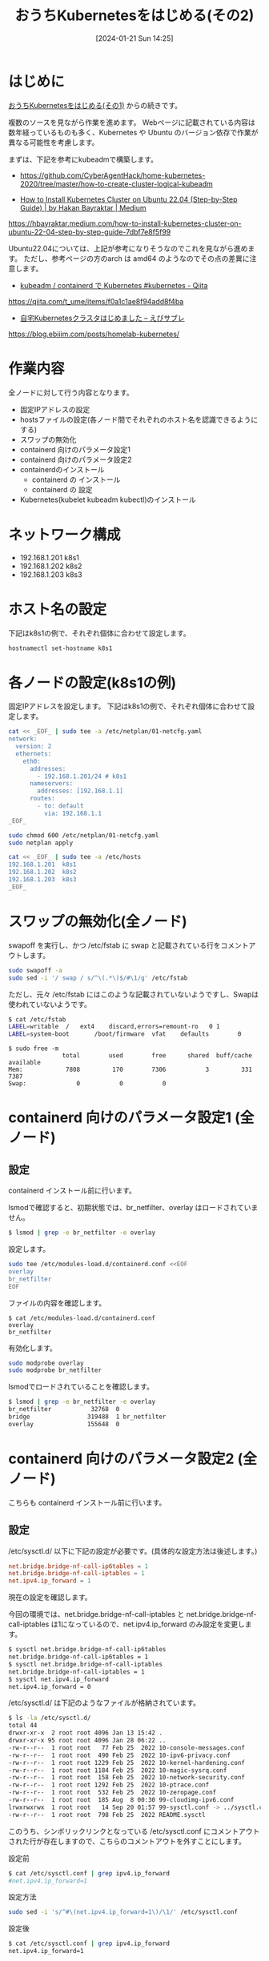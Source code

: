#+BLOG: wurly-blog
#+POSTID: 1035
#+ORG2BLOG:
#+DATE: [2024-01-21 Sun 14:25]
#+OPTIONS: toc:nil num:nil todo:nil pri:nil tags:nil ^:nil
#+CATEGORY: Kubernetes
#+TAGS: 
#+DESCRIPTION:
#+TITLE: おうちKubernetesをはじめる(その2)

* はじめに

[[./?p=1011][おうちKubernetesをはじめる(その1)]] からの続きです。

複数のソースを見ながら作業を進めます。
Webページに記載されている内容は数年経っているものも多く、Kubernetes や Ubuntu のバージョン依存で作業が異なる可能性を考慮します。

まずは、下記を参考にkubeadmで構築します。

 - https://github.com/CyberAgentHack/home-kubernetes-2020/tree/master/how-to-create-cluster-logical-kubeadm

 - [[https://hbayraktar.medium.com/how-to-install-kubernetes-cluster-on-ubuntu-22-04-step-by-step-guide-7dbf7e8f5f99][How to Install Kubernetes Cluster on Ubuntu 22.04 (Step-by-Step Guide) | by Hakan Bayraktar | Medium]]
https://hbayraktar.medium.com/how-to-install-kubernetes-cluster-on-ubuntu-22-04-step-by-step-guide-7dbf7e8f5f99

Ubuntu22.04については、上記が参考になりそうなのでこれを見ながら進めます。
ただし、参考ページの方のarch は amd64 のようなのでその点の差異に注意します。

 - [[https://qiita.com/t_ume/items/f0a1c1ae8f94add8f4ba][kubeadm / containerd で Kubernetes #kubernetes - Qiita]]
https://qiita.com/t_ume/items/f0a1c1ae8f94add8f4ba

 - [[https://blog.ebiiim.com/posts/homelab-kubernetes/][自宅Kubernetesクラスタはじめました – えびサブレ]]
https://blog.ebiiim.com/posts/homelab-kubernetes/

* 作業内容

全ノードに対して行う内容となります。

 - 固定IPアドレスの設定
 - hostsファイルの設定(各ノード間でそれぞれのホスト名を認識できるようにする)
 - スワップの無効化
 - containerd 向けのパラメータ設定1
 - containerd 向けのパラメータ設定2
 - containerdのインストール
  - containerd の インストール
  - containerd の 設定
 - Kubernetes(kubelet kubeadm kubectl)のインストール

* ネットワーク構成

 - 192.168.1.201 k8s1
 - 192.168.1.202 k8s2
 - 192.168.1.203 k8s3

* ホスト名の設定

下記はk8s1の例で、それぞれ個体に合わせて設定します。

#+begin_src bash
hostnamectl set-hostname k8s1
#+end_src

* 各ノードの設定(k8s1の例)

固定IPアドレスを設定します。
下記はk8s1の例で、それぞれ個体に合わせて設定します。

#+begin_src bash
cat << _EOF_ | sudo tee -a /etc/netplan/01-netcfg.yaml
network:
  version: 2
  ethernets:
    eth0:
      addresses:
        - 192.168.1.201/24 # k8s1
      nameservers:
        addresses: [192.168.1.1]
      routes:
        - to: default
          via: 192.168.1.1
_EOF_
#+end_src

#+begin_src bash
sudo chmod 600 /etc/netplan/01-netcfg.yaml
sudo netplan apply
#+end_src

#+begin_src bash
cat << _EOF_ | sudo tee -a /etc/hosts
192.168.1.201  k8s1
192.168.1.202  k8s2
192.168.1.203  k8s3
_EOF_
#+end_src

* スワップの無効化(全ノード)

swapoff を実行し、かつ /etc/fstab に swap と記載されている行をコメントアウトします。

#+begin_src bash
sudo swapoff -a
sudo sed -i '/ swap / s/^\(.*\)$/#\1/g' /etc/fstab
#+end_src

ただし、元々 /etc/fstab にはこのような記載されていないようですし、Swapは使われていないようです。

#+begin_src bash
$ cat /etc/fstab
LABEL=writable	/	ext4	discard,errors=remount-ro	0 1
LABEL=system-boot       /boot/firmware  vfat    defaults        0       1
#+end_src

#+begin_src 
$ sudo free -m
               total        used        free      shared  buff/cache   available
Mem:            7808         170        7306           3         331        7387
Swap:              0           0           0
#+end_src

* containerd 向けのパラメータ設定1 (全ノード)

** 設定

containerd インストール前に行います。

lsmodで確認すると、初期状態では、br_netfilter、overlay はロードされていません。

#+begin_src bash
$ lsmod | grep -e br_netfilter -e overlay
#+end_src

設定します。

#+begin_src bash
sudo tee /etc/modules-load.d/containerd.conf <<EOF
overlay
br_netfilter
EOF
#+end_src

ファイルの内容を確認します。

#+begin_src 
$ cat /etc/modules-load.d/containerd.conf
overlay
br_netfilter
#+end_src

有効化します。

#+begin_src bash
sudo modprobe overlay
sudo modprobe br_netfilter
#+end_src

lsmodでロードされていることを確認します。

#+begin_src bash
$ lsmod | grep -e br_netfilter -e overlay
br_netfilter           32768  0
bridge                319488  1 br_netfilter
overlay               155648  0
#+end_src

* containerd 向けのパラメータ設定2 (全ノード)

こちらも containerd インストール前に行います。

** 設定

\slash{}etc/sysctl.d/ 以下に下記の設定が必要です。(具体的な設定方法は後述します。)

#+begin_src conf
net.bridge.bridge-nf-call-ip6tables = 1
net.bridge.bridge-nf-call-iptables = 1
net.ipv4.ip_forward = 1
#+end_src

現在の設定を確認します。

今回の環境では、net.bridge.bridge-nf-call-iptables と net.bridge.bridge-nf-call-iptables は1になっているので、net.ipv4.ip_forward のみ設定を変更します。

#+begin_src bash
$ sysctl net.bridge.bridge-nf-call-ip6tables
net.bridge.bridge-nf-call-ip6tables = 1
$ sysctl net.bridge.bridge-nf-call-iptables
net.bridge.bridge-nf-call-iptables = 1
$ sysctl net.ipv4.ip_forward
net.ipv4.ip_forward = 0
#+end_src

\slash{}etc/sysctl.d/ は下記のようなファイルが格納されています。

#+begin_src bash
$ ls -la /etc/sysctl.d/
total 44
drwxr-xr-x  2 root root 4096 Jan 13 15:42 .
drwxr-xr-x 95 root root 4096 Jan 28 06:22 ..
-rw-r--r--  1 root root   77 Feb 25  2022 10-console-messages.conf
-rw-r--r--  1 root root  490 Feb 25  2022 10-ipv6-privacy.conf
-rw-r--r--  1 root root 1229 Feb 25  2022 10-kernel-hardening.conf
-rw-r--r--  1 root root 1184 Feb 25  2022 10-magic-sysrq.conf
-rw-r--r--  1 root root  158 Feb 25  2022 10-network-security.conf
-rw-r--r--  1 root root 1292 Feb 25  2022 10-ptrace.conf
-rw-r--r--  1 root root  532 Feb 25  2022 10-zeropage.conf
-rw-r--r--  1 root root  185 Aug  8 00:30 99-cloudimg-ipv6.conf
lrwxrwxrwx  1 root root   14 Sep 20 01:57 99-sysctl.conf -> ../sysctl.conf
-rw-r--r--  1 root root  798 Feb 25  2022 README.sysctl
#+end_src

このうち、シンボリックリンクとなっている /etc/sysctl.conf にコメントアウトされた行が存在しますので、こちらのコメントアウトを外すことにします。

設定前

#+begin_src bash
$ cat /etc/sysctl.conf | grep ipv4.ip_forward
#net.ipv4.ip_forward=1
#+end_src

設定方法

#+begin_src bash
sudo sed -i 's/^#\(net.ipv4.ip_forward=1\)/\1/' /etc/sysctl.conf
#+end_src

設定後

#+begin_src bash
$ cat /etc/sysctl.conf | grep ipv4.ip_forward
net.ipv4.ip_forward=1
#+end_src

reloadします。

#+begin_src bash
sudo sysctl --system
#+end_src

(下記のようなメッセージが表示されましたがここでは無視します。)

#+begin_src 
net.ipv4.conf.default.accept_source_route = 0
sysctl: setting key "net.ipv4.conf.all.accept_source_route": Invalid argument
net.ipv4.conf.default.promote_secondaries = 1
sysctl: setting key "net.ipv4.conf.all.promote_secondaries": Invalid argument
#+end_src

設定が変更されたことを確認します。

#+begin_src bash
$ sysctl net.ipv4.ip_forward
net.ipv4.ip_forward = 1
#+end_src

** 参考
 - [[https://qiita.com/mochizuki875/items/c69bb7fb2ef3a73dc1a9][Linux Bridgeを介した通信ができない #Docker - Qiita]]
https://qiita.com/mochizuki875/items/c69bb7fb2ef3a73dc1a9


* containerd の インストール (全ノード)

#+begin_src bash
sudo apt update
sudo apt install -y gnupg2
#+end_src

#+begin_src bash
sudo curl -fsSL https://download.docker.com/linux/ubuntu/gpg | sudo gpg --dearmour -o /etc/apt/trusted.gpg.d/docker.gpg
sudo add-apt-repository "deb [arch=arm64] https://download.docker.com/linux/ubuntu $(lsb_release -cs) stable"
#+end_src

この時点で、リポジトリ追加の確認のため、Enterキー入力を促される場合には、Enterキーを入力して次に進みます。

#+begin_src bash
sudo apt update
sudo apt install -y containerd.io
#+end_src

今回の環境では、containerd.io arm64 1.6.27-1 がインストールされました。

** containerdの設定

設定方法としては下記の通りです。

"containerd config default" によって既定の設定内容を出力できるので、これを/etc/containerd/config.tomlに上書きし、"SystemdCgroup = false" を "SystemdCgroup = true" に書き換えるという意味になります。

#+begin_src bash
containerd config default | sudo tee /etc/containerd/config.toml >/dev/null 2>&1
sudo sed -i 's/SystemdCgroup \= false/SystemdCgroup \= true/g' /etc/containerd/config.toml
cat /etc/containerd/config.toml
#+end_src

** (参考)元々の config.toml

元々保存されているファイルは下記の内容でした。

#+begin_src bash
$ cat /etc/containerd/config.toml
#+end_src

#+begin_src toml
#   Copyright 2018-2022 Docker Inc.

#   Licensed under the Apache License, Version 2.0 (the "License");
#   you may not use this file except in compliance with the License.
#   You may obtain a copy of the License at

#       http://www.apache.org/licenses/LICENSE-2.0

#   Unless required by applicable law or agreed to in writing, software
#   distributed under the License is distributed on an "AS IS" BASIS,
#   WITHOUT WARRANTIES OR CONDITIONS OF ANY KIND, either express or implied.
#   See the License for the specific language governing permissions and
#   limitations under the License.

disabled_plugins = ["cri"]

#root = "/var/lib/containerd"
#state = "/run/containerd"
#subreaper = true
#oom_score = 0

#[grpc]
#  address = "/run/containerd/containerd.sock"
#  uid = 0
#  gid = 0

#[debug]
#  address = "/run/containerd/debug.sock"
#  uid = 0
#  gid = 0
#  level = "info"
#+end_src

** (参考)出力した config.toml

"containerd config default" で下記の内容が出力されます。
この中で "SystemdCgroup = false" と記述されていますので、"SystemdCgroup = true" に書き換えます。
(なお、"systemd_cgroup = false" というパラメータもあるようですが、参考にした手順には記載が無いのでこちらは書き換えません)

#+begin_src bash
$ containerd config default
#+end_src

#+begin_src toml
$ containerd config default 
disabled_plugins = []
imports = []
oom_score = 0
plugin_dir = ""
required_plugins = []
root = "/var/lib/containerd"
state = "/run/containerd"
temp = ""
version = 2

[cgroup]
  path = ""

[debug]
  address = ""
  format = ""
  gid = 0
  level = ""
  uid = 0

[grpc]
  address = "/run/containerd/containerd.sock"
  gid = 0
  max_recv_message_size = 16777216
  max_send_message_size = 16777216
  tcp_address = ""
  tcp_tls_ca = ""
  tcp_tls_cert = ""
  tcp_tls_key = ""
  uid = 0

[metrics]
  address = ""
  grpc_histogram = false

[plugins]

  [plugins."io.containerd.gc.v1.scheduler"]
    deletion_threshold = 0
    mutation_threshold = 100
    pause_threshold = 0.02
    schedule_delay = "0s"
    startup_delay = "100ms"

  [plugins."io.containerd.grpc.v1.cri"]
    device_ownership_from_security_context = false
    disable_apparmor = false
    disable_cgroup = false
    disable_hugetlb_controller = true
    disable_proc_mount = false
    disable_tcp_service = true
    enable_selinux = false
    enable_tls_streaming = false
    enable_unprivileged_icmp = false
    enable_unprivileged_ports = false
    ignore_image_defined_volumes = false
    max_concurrent_downloads = 3
    max_container_log_line_size = 16384
    netns_mounts_under_state_dir = false
    restrict_oom_score_adj = false
    sandbox_image = "registry.k8s.io/pause:3.6"
    selinux_category_range = 1024
    stats_collect_period = 10
    stream_idle_timeout = "4h0m0s"
    stream_server_address = "127.0.0.1"
    stream_server_port = "0"
    systemd_cgroup = false
    tolerate_missing_hugetlb_controller = true
    unset_seccomp_profile = ""

    [plugins."io.containerd.grpc.v1.cri".cni]
      bin_dir = "/opt/cni/bin"
      conf_dir = "/etc/cni/net.d"
      conf_template = ""
      ip_pref = ""
      max_conf_num = 1

    [plugins."io.containerd.grpc.v1.cri".containerd]
      default_runtime_name = "runc"
      disable_snapshot_annotations = true
      discard_unpacked_layers = false
      ignore_rdt_not_enabled_errors = false
      no_pivot = false
      snapshotter = "overlayfs"

      [plugins."io.containerd.grpc.v1.cri".containerd.default_runtime]
        base_runtime_spec = ""
        cni_conf_dir = ""
        cni_max_conf_num = 0
        container_annotations = []
        pod_annotations = []
        privileged_without_host_devices = false
        runtime_engine = ""
        runtime_path = ""
        runtime_root = ""
        runtime_type = ""

        [plugins."io.containerd.grpc.v1.cri".containerd.default_runtime.options]

      [plugins."io.containerd.grpc.v1.cri".containerd.runtimes]

        [plugins."io.containerd.grpc.v1.cri".containerd.runtimes.runc]
          base_runtime_spec = ""
          cni_conf_dir = ""
          cni_max_conf_num = 0
          container_annotations = []
          pod_annotations = []
          privileged_without_host_devices = false
          runtime_engine = ""
          runtime_path = ""
          runtime_root = ""
          runtime_type = "io.containerd.runc.v2"

          [plugins."io.containerd.grpc.v1.cri".containerd.runtimes.runc.options]
            BinaryName = ""
            CriuImagePath = ""
            CriuPath = ""
            CriuWorkPath = ""
            IoGid = 0
            IoUid = 0
            NoNewKeyring = false
            NoPivotRoot = false
            Root = ""
            ShimCgroup = ""
            SystemdCgroup = false

      [plugins."io.containerd.grpc.v1.cri".containerd.untrusted_workload_runtime]
        base_runtime_spec = ""
        cni_conf_dir = ""
        cni_max_conf_num = 0
        container_annotations = []
        pod_annotations = []
        privileged_without_host_devices = false
        runtime_engine = ""
        runtime_path = ""
        runtime_root = ""
        runtime_type = ""

        [plugins."io.containerd.grpc.v1.cri".containerd.untrusted_workload_runtime.options]

    [plugins."io.containerd.grpc.v1.cri".image_decryption]
      key_model = "node"

    [plugins."io.containerd.grpc.v1.cri".registry]
      config_path = ""

      [plugins."io.containerd.grpc.v1.cri".registry.auths]

      [plugins."io.containerd.grpc.v1.cri".registry.configs]

      [plugins."io.containerd.grpc.v1.cri".registry.headers]

      [plugins."io.containerd.grpc.v1.cri".registry.mirrors]

    [plugins."io.containerd.grpc.v1.cri".x509_key_pair_streaming]
      tls_cert_file = ""
      tls_key_file = ""

  [plugins."io.containerd.internal.v1.opt"]
    path = "/opt/containerd"

  [plugins."io.containerd.internal.v1.restart"]
    interval = "10s"

  [plugins."io.containerd.internal.v1.tracing"]
    sampling_ratio = 1.0
    service_name = "containerd"

  [plugins."io.containerd.metadata.v1.bolt"]
    content_sharing_policy = "shared"

  [plugins."io.containerd.monitor.v1.cgroups"]
    no_prometheus = false

  [plugins."io.containerd.runtime.v1.linux"]
    no_shim = false
    runtime = "runc"
    runtime_root = ""
    shim = "containerd-shim"
    shim_debug = false

  [plugins."io.containerd.runtime.v2.task"]
    platforms = ["linux/arm64/v8"]
    sched_core = false

  [plugins."io.containerd.service.v1.diff-service"]
    default = ["walking"]

  [plugins."io.containerd.service.v1.tasks-service"]
    rdt_config_file = ""

  [plugins."io.containerd.snapshotter.v1.aufs"]
    root_path = ""

  [plugins."io.containerd.snapshotter.v1.btrfs"]
    root_path = ""

  [plugins."io.containerd.snapshotter.v1.devmapper"]
    async_remove = false
    base_image_size = ""
    discard_blocks = false
    fs_options = ""
    fs_type = ""
    pool_name = ""
    root_path = ""

  [plugins."io.containerd.snapshotter.v1.native"]
    root_path = ""

  [plugins."io.containerd.snapshotter.v1.overlayfs"]
    mount_options = []
    root_path = ""
    sync_remove = false
    upperdir_label = false

  [plugins."io.containerd.snapshotter.v1.zfs"]
    root_path = ""

  [plugins."io.containerd.tracing.processor.v1.otlp"]
    endpoint = ""
    insecure = false
    protocol = ""

[proxy_plugins]

[stream_processors]

  [stream_processors."io.containerd.ocicrypt.decoder.v1.tar"]
    accepts = ["application/vnd.oci.image.layer.v1.tar+encrypted"]
    args = ["--decryption-keys-path", "/etc/containerd/ocicrypt/keys"]
    env = ["OCICRYPT_KEYPROVIDER_CONFIG=/etc/containerd/ocicrypt/ocicrypt_keyprovider.conf"]
    path = "ctd-decoder"
    returns = "application/vnd.oci.image.layer.v1.tar"

  [stream_processors."io.containerd.ocicrypt.decoder.v1.tar.gzip"]
    accepts = ["application/vnd.oci.image.layer.v1.tar+gzip+encrypted"]
    args = ["--decryption-keys-path", "/etc/containerd/ocicrypt/keys"]
    env = ["OCICRYPT_KEYPROVIDER_CONFIG=/etc/containerd/ocicrypt/ocicrypt_keyprovider.conf"]
    path = "ctd-decoder"
    returns = "application/vnd.oci.image.layer.v1.tar+gzip"

[timeouts]
  "io.containerd.timeout.bolt.open" = "0s"
  "io.containerd.timeout.shim.cleanup" = "5s"
  "io.containerd.timeout.shim.load" = "5s"
  "io.containerd.timeout.shim.shutdown" = "3s"
  "io.containerd.timeout.task.state" = "2s"

[ttrpc]
  address = ""
  gid = 0
  uid = 0
#+end_src

** containerdの再起動

設定ファイルを変更したのでcontainerdを再起動します。

#+begin_src bash
sudo systemctl restart containerd
sudo systemctl status containerd
#+end_src

下記(loaded (/lib/systemd/system/containerd.service; enabled; vendor preset: enabled))のようになっていれば問題ありません。

#+begin_src bash
$ sudo systemctl status containerd
● containerd.service - containerd container runtime
     Loaded: loaded (/lib/systemd/system/containerd.service; enabled; vendor preset: enabled)
     Active: active (running) since Sun 2024-01-28 21:27:34 JST; 14s ago
       Docs: https://containerd.io
#+end_src

* Kubernetes(kubelet kubeadm kubectl)のインストール (全ノード) v1.29

#+begin_src bash
curl -fsSL https://pkgs.k8s.io/core:/stable:/v1.29/deb/Release.key | sudo gpg --dearmor -o /etc/apt/trusted.gpg.d/kubernetes-apt-keyring.gpg
echo "deb [signed-by=/etc/apt/trusted.gpg.d/kubernetes-apt-keyring.gpg] https://pkgs.k8s.io/core:/stable:/v1.29/deb/ /" | sudo tee /etc/apt/sources.list.d/kubernetes.list
#+end_src

#+begin_src bash
sudo apt update
sudo apt install -y kubelet kubeadm kubectl
sudo apt-mark hold kubelet kubeadm kubectl
#+end_src

kubelet,kubeadm,kubectl共に、1.29.4-2.1 がインストールされました。apt-mark で自動でバージョンアップされないよう固定しておきます。

* Kubernetes(kubelet kubeadm kubectl)のインストール (全ノード) ※古い情報(1.28)

https://kubernetes.io/blog/2023/08/15/pkgs-k8s-io-introduction/#how-to-migrate に記載されている通り、2024年3月に、それまでGoogleが提供していたパッケージリポジトリが無くなってしまったため、こちらの方法ではインストールできません。

#+begin_src bash
curl -s https://packages.cloud.google.com/apt/doc/apt-key.gpg | sudo gpg --dearmour -o /etc/apt/trusted.gpg.d/kubernetes-xenial.gpg
sudo apt-add-repository "deb http://apt.kubernetes.io/ kubernetes-xenial main"
#+end_src

#+begin_src bash
sudo apt update
sudo apt install -y kubelet kubeadm kubectl
sudo apt-mark hold kubelet kubeadm kubectl
#+end_src

1.28.2-00 がインストールされました。apt-mark で自動でバージョンアップされないよう固定しておきます。

* おわりに

ここまでで、全ノードで行う作業については完了です。

[[./?p=1055][おうちKubernetesをはじめる(その3)]] に続きます。
